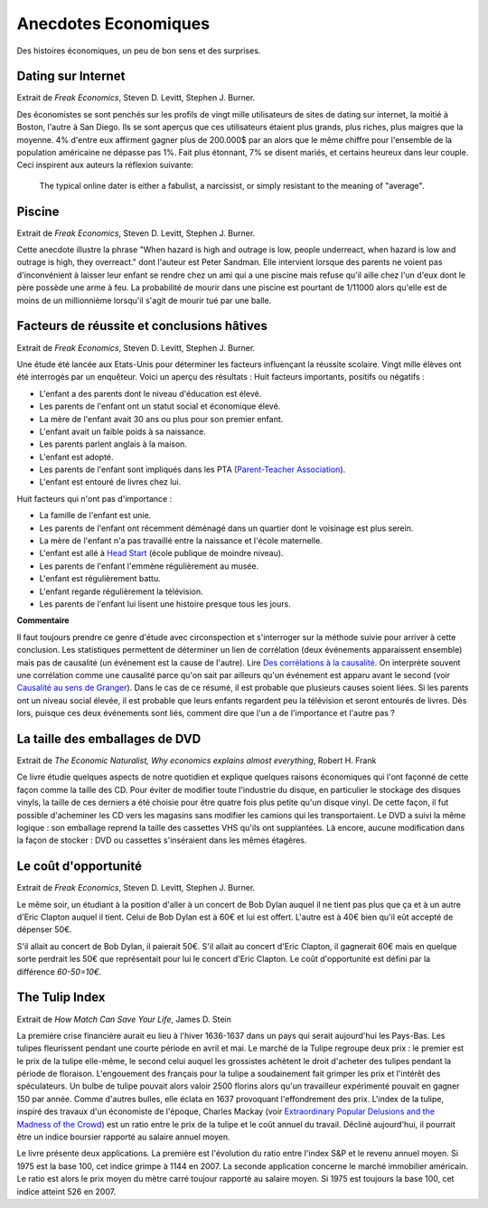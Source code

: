 Anecdotes Economiques
=====================

Des histoires économiques, un peu de bon sens et des surprises.

Dating sur Internet
+++++++++++++++++++

Extrait de *Freak Economics*, Steven D. Levitt, Stephen J. Burner.

Des économistes se sont penchés sur les profils de vingt mille utilisateurs de sites de
dating sur internet, la moitié à Boston, l'autre à San Diego.
Ils se sont aperçus que ces utilisateurs étaient plus grands, plus riches,
plus maigres que la moyenne. 4% d'entre eux affirment gagner plus de 200.000$ par an
alors que le même chiffre pour l'ensemble de la population américaine
ne dépasse pas 1%. Fait plus étonnant,
7% se disent mariés, et certains heureux dans leur couple.
Ceci inspirent aux auteurs la réflexion suivante:

    The typical online dater is either a fabulist, a narcissist,
    or simply resistant to the meaning of "average".

Piscine
+++++++

Extrait de *Freak Economics*, Steven D. Levitt, Stephen J. Burner.

Cette anecdote illustre la phrase "When hazard is high and outrage is low,
people underreact, when hazard is low and outrage is high, they overreact."
dont l'auteur est Peter Sandman. Elle intervient lorsque des parents ne voient pas d'inconvénient
à laisser leur enfant se rendre chez un ami qui a une piscine
mais refuse qu'il aille chez l'un d'eux dont le père possède une arme à feu.
La probabilité de mourir dans une piscine est pourtant de
1/11000 alors qu'elle est de moins de un millionnième
lorsqu'il s'agit de mourir tué par une balle.

Facteurs de réussite et conclusions hâtives
+++++++++++++++++++++++++++++++++++++++++++

Extrait de *Freak Economics*, Steven D. Levitt, Stephen J. Burner.

Une étude été lancée aux Etats-Unis pour déterminer les facteurs influençant la réussite scolaire.
Vingt mille élèves ont été interrogés par un enquêteur. Voici un aperçu des résultats :
Huit facteurs importants, positifs ou négatifs :

* L'enfant a des parents dont le niveau d'éducation est élevé.
* Les parents de l'enfant ont un statut social et économique élevé.
* La mère de l'enfant avait 30 ans ou plus pour son premier enfant.
* L'enfant avait un faible poids à sa naissance.
* Les parents parlent anglais à la maison.
* L'enfant est adopté.
* Les parents de l'enfant sont impliqués dans les PTA (`Parent-Teacher Association <https://en.wikipedia.org/wiki/Parent-Teacher_Association>`_).
* L'enfant est entouré de livres chez lui.

Huit facteurs qui n'ont pas d'importance :

* La famille de l'enfant est unie.
* Les parents de l'enfant ont récemment déménagé dans un quartier dont le voisinage est plus serein.
* La mère de l'enfant n'a pas travaillé entre la naissance et l'école maternelle.
* L'enfant est allé à `Head Start <https://fr.wikipedia.org/wiki/Head_Start>`_ (école publique de moindre niveau).
* Les parents de l'enfant l'emmène régulièrement au musée.
* L'enfant est régulièrement battu.
* L'enfant regarde régulièrement la télévision.
* Les parents de l'enfant lui lisent une histoire presque tous les jours.

.. index:: causalité, corrélation, Granger

**Commentaire**

Il faut toujours prendre ce genre d'étude avec circonspection et s'interroger sur la
méthode suivie pour arriver à cette conclusion.
Les statistiques permettent de déterminer un lien de corrélation
(deux événements apparaissent ensemble) mais pas de causalité
(un événement est la cause de l'autre).
Lire `Des corrélations à la causalité  <http://www.pourlascience.fr/ewb_pages/a/article-des-correlations-a-la-causalite-32960.php>`_.
On interprète souvent une corrélation comme une causalité parce qu'on sait par ailleurs
qu'un événement est apparu avant le second (voir
`Causalité au sens de Granger <https://fr.wikipedia.org/wiki/Causalit%C3%A9_au_sens_de_Granger>`_).
Dans le cas de ce résumé, il est probable que plusieurs causes soient liées.
Si les parents ont un niveau social élevée, il est probable que leurs enfants
regardent peu la télévision et seront entourés de livres.
Dès lors, puisque ces deux événements sont liés, comment dire
que l'un a de l'importance et l'autre pas ?

La taille des emballages de DVD
+++++++++++++++++++++++++++++++

Extrait de *The Economic Naturalist, Why economics explains almost everything*, Robert H. Frank

Ce livre étudie quelques aspects de notre quotidien et explique quelques raisons
économiques qui l'ont façonné de cette façon comme la taille des CD.
Pour éviter de modifier toute l'industrie du disque,
en particulier le stockage des disques vinyls, la taille de ces derniers a
été choisie pour être quatre fois plus petite qu'un disque vinyl.
De cette façon, il fut possible d'acheminer les CD vers les magasins sans
modifier les camions qui les transportaient.
Le DVD a suivi la même logique : son emballage reprend la taille des cassettes
VHS qu'ils ont supplantées. Là encore, aucune modification
dans la façon de stocker : DVD ou cassettes s'inséraient dans les mêmes étagères.

Le coût d'opportunité
+++++++++++++++++++++

Extrait de *Freak Economics*, Steven D. Levitt, Stephen J. Burner.

Le même soir, un étudiant à la position d'aller à un concert de
Bob Dylan auquel il ne tient pas plus que ça et à un autre
d'Eric Clapton auquel il tient. Celui de Bob Dylan est à
60€ et lui est offert. L'autre est à 40€ bien qu'il eût accepté de dépenser 50€.

S'il allait au concert de Bob Dylan, il paierait 50€.
S'il allait au concert d'Eric Clapton, il gagnerait 60€
mais en quelque sorte perdrait les 50€ que représentait pour lui le concert d'Eric Clapton.
Le coût d'opportunité est défini par la différence *60-50=10€*.

The Tulip Index
+++++++++++++++

Extrait de *How Match Can Save Your Life*, James D. Stein

La première crise financière aurait eu lieu à l'hiver 1636-1637
dans un pays qui serait aujourd'hui les Pays-Bas.
Les tulipes fleurissent pendant une courte période en avril et mai.
Le marché de la Tulipe regroupe deux prix : le premier est le prix de la tulipe elle-même,
le second celui auquel les grossistes achètent le droit d'acheter des tulipes
pendant la période de floraison. L'engouement des français pour la tulipe
a soudainement fait grimper les prix et l'intérêt des spéculateurs.
Un bulbe de tulipe pouvait alors valoir 2500 florins alors qu'un travailleur
expérimenté pouvait en gagner 150 par année. Comme d'autres bulles,
elle éclata en 1637 provoquant l'effondrement des prix.
L'index de la tulipe, inspiré des travaux d'un économiste de l'époque,
Charles Mackay
(voir `Extraordinary Popular Delusions and the Madness of the Crowd <https://en.wikipedia.org/wiki/Extraordinary_Popular_Delusions_and_the_Madness_of_Crowds>`_)
est un ratio entre le prix de la tulipe et le coût annuel du travail.
Décliné aujourd'hui, il pourrait être un indice boursier rapporté au salaire annuel moyen.

Le livre présente deux applications. La première est l'évolution du ratio entre
l'index S&P et le revenu annuel moyen. Si 1975 est la base 100,
cet indice grimpe à 1144 en 2007. La seconde application concerne le marché immobilier
américain. Le ratio est alors le prix moyen du mètre carré toujour
rapporté au salaire moyen. Si 1975 est toujours la base 100, cet indice atteint 526 en 2007.
